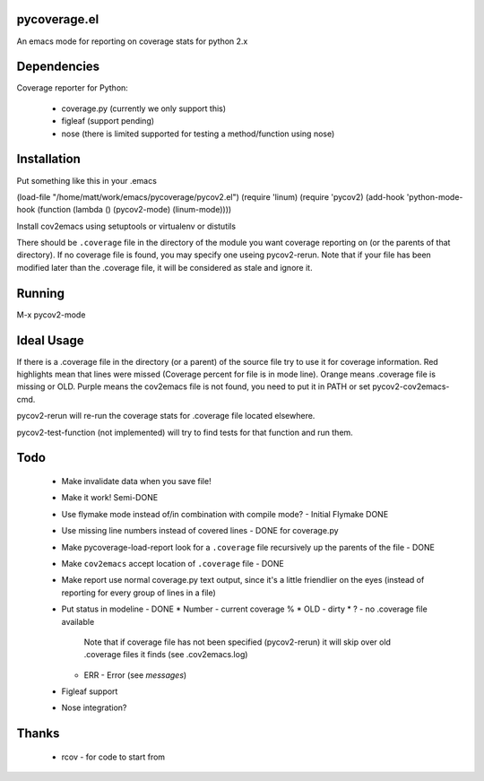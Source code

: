 pycoverage.el
=============

An emacs mode for reporting on coverage stats for python 2.x

Dependencies
============

Coverage reporter for Python:

  * coverage.py (currently we only support this)
  * figleaf (support pending)
  * nose (there is limited supported for testing a method/function
    using nose)

Installation
============

Put something like this in your .emacs

(load-file "/home/matt/work/emacs/pycoverage/pycov2.el")
(require 'linum)
(require 'pycov2)
(add-hook 'python-mode-hook
(function (lambda ()
(pycov2-mode)
(linum-mode))))


Install cov2emacs using setuptools or virtualenv or distutils

There should be ``.coverage`` file in the directory of the module you
want coverage reporting on (or the parents of that directory).  If no
coverage file is found, you may specify one useing pycov2-rerun.  Note
that if your file has been modified later than the .coverage file, it
will be considered as stale and ignore it.



Running
=======

M-x pycov2-mode


Ideal Usage
===========

If there is a .coverage file in the directory (or a parent) of the
source file try to use it for coverage information.  Red highlights
mean that lines were missed (Coverage percent for file is in mode
line).  Orange means .coverage file is missing or OLD.  Purple means
the cov2emacs file is not found, you need to put it in PATH or set
pycov2-cov2emacs-cmd.

pycov2-rerun will re-run the coverage stats for .coverage file located
elsewhere.

pycov2-test-function (not implemented) will try to find tests for that
function and run them.

Todo
====

  * Make invalidate data when you save file!

  * Make it work! Semi-DONE
  * Use flymake mode instead of/in combination with compile mode? - Initial Flymake DONE
  * Use missing line numbers instead of covered lines - DONE for coverage.py
  * Make pycoverage-load-report look for a ``.coverage`` file
    recursively up the parents of the file - DONE
  * Make ``cov2emacs`` accept location of ``.coverage`` file - DONE
  * Make report use normal coverage.py text output, since it's a
    little friendlier on the eyes (instead of reporting for every
    group of lines in a file)
  * Put status in modeline - DONE
    * Number - current coverage %
    * OLD - dirty
    * ? - no .coverage file available
      Note that if coverage file has not been specified (pycov2-rerun)
      it will skip over old .coverage files it finds  (see .cov2emacs.log)
    * ERR - Error (see *messages*)
  * Figleaf support
  * Nose integration?

Thanks
======

  * rcov - for code to start from
